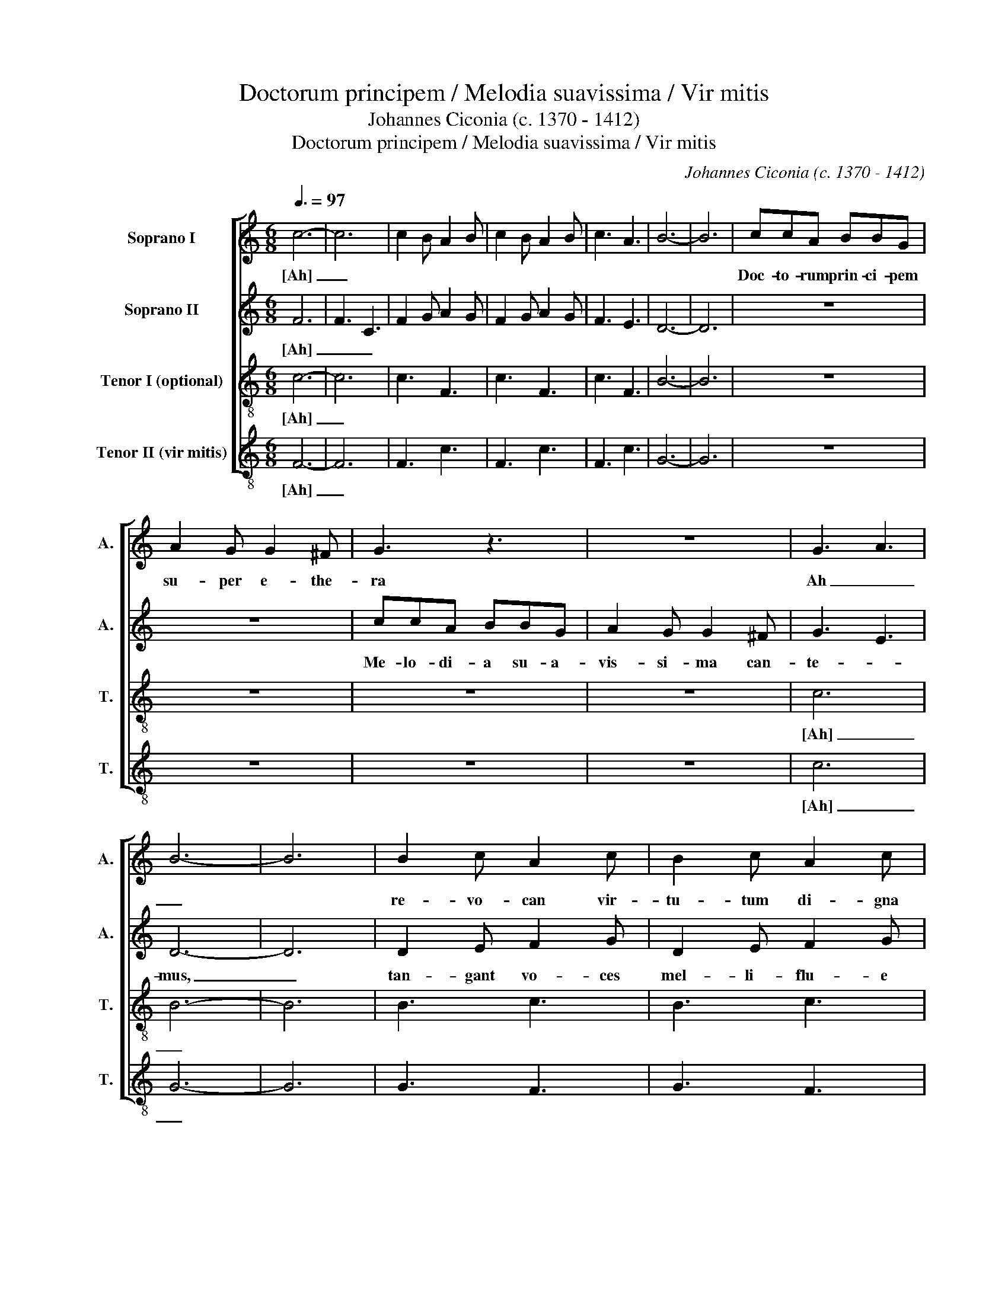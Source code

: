 X:1
T:Doctorum principem / Melodia suavissima / Vir mitis
T:Johannes Ciconia (c. 1370 - 1412)
T:Doctorum principem / Melodia suavissima / Vir mitis
C:Johannes Ciconia (c. 1370 - 1412)
%%score [ 1 2 3 4 ]
L:1/8
Q:3/8=97
M:6/8
K:C
V:1 treble nm="Soprano I" snm="A."
V:2 treble nm="Soprano II" snm="A."
V:3 treble-8 transpose=-12 nm="Tenor I (optional)" snm="T."
V:4 treble-8 transpose=-12 nm="Tenor II (vir mitis)" snm="T."
V:1
 c6- | c6 | c2 B A2 B | c2 B A2 B | c3 A3 | B6- | B6 | ccA BBG | A2 G G2 ^F | G3 z3 | z6 | G3 A3 | %12
w: [Ah]|_||||||Doc- to- rum prin- ci- pem|su- per e- the-|ra||Ah _|
 B6- | B6 | B2 c A2 c | B2 c A2 c | B2 A c3 | d6- | d6 | c6- | c6 | d2 c _B2 A | G2 F E2 F | %23
w: _||re- vo- can vir-|tu- tum di- gna|me- ri- ta.|Er-||go|_|vi- ve vo- ci|de- tur o- pe-|
 G3 z3 | z6 | G3 A3 | B2 c A B2 | c6 | _B2 A B2 c | A3 G3 | A2 _B c2 B | A6- | A6 | z z A G2 A | %34
w: ra,||pro- mat|men- * * *|tis|fer- * * *|vor, in-|tus _ con- vi-|ta.|_|[Ah] _ _|
 ^F3 z z G | E2 ^F G3 | z z A =F2 A | G3 z z G | A3 z3 | z6 | dA_B cGA | _BFG AE^F | G2 z =B2 z | %43
w: _ [Ah]|_ _ _|[Ah] _ _|_ [Ah]|_||[Ah] _ _ _ _ _|_ _ _ _ _ _|* [Ah]|
 A2 z G2 z ||[M:3/4] c6- | c6 | F2 z A GA | F2 z A GA | F2 z A GA | B6- | B6 | c2 dc BA | %52
w: [Ah] [Ah]|[O]|_|* [O] _ _|_ [O] _ _|_ [O] _ _|_||O Fran- ci- sce Za-|
 G2 AF GE | F2 z2 z2 | z6 | cB A G2 A | B6- | B6 | z B A2 c2 | z B c2 A2 | z B A2 c2 | G6- | G6 | %63
w: ba- rel- le, glo- ri-|a||do- * * * *|ctor,|_|ho- nos _|et lu- men|Pa- ta- vo-|rum,|_|
 A6- | A6 | d2 dc d_B | A2 AG AF | G2 z2 z2 | z6 | G B2 A2 B | G B2 A Bc | d2 cB A2 | G2 z2 z2 | %73
w: ||vi- ve fe- lix de|tan- ta vic- to- ri-|a;||[Ah] _ _ _|_ _ _ _ _|pro te vi- re-|scit|
 d2 cB AB | G2 z2 z2 | d2 cB A2 | z6 | A z B z G z | A z B z G z | B2 G2 z2 | B2 A2 z2 | B2 c2 z2 | %82
w: fa- * * * *|ma|Pa- ta- vo- rum||[Ah] [Ah] [Ah]|[Ah] [Ah] [Ah]|[Ah] _|[Ah] _|[Ah] _|
 d2 A_B GA | c_B A G2 F | G2 z2 F2 | G D2 E2 F | G A2 G2 F | E F2 E2 D ||[M:4/4] F8 | %89
w: [Ah] _ _ _ _|_ _ _ _ _|* [Ah]|_ _ _ _|||O|
[M:6/4] FAGA FAGA FAGA |[M:4/4] B8 | cBAB G2 F2 | G2 A2 _BAGA |[M:6/4] G2 E2 D8 | DEFGDE FGDE F2 | %95
w: _ _ _ _ _ _ _ _ _ _ _ _||Fran- * ci- * sce Za-|ba- rel- le, _ pa- bu|la _ _|pa- ra- sti- pa- sto- ri- bus ar- men- to- rum,|
[M:4/4] G8 | F8 | z8 | dd_BB ccAA | G2 z2 GA=Bc | d2 A2 c2 BA | cB A2 B2 c2 | d2 cB !breath!A4 | %103
w: qui-|bus||pa- scant o- ves: gra- ta se- cu-|la [Ah] _ _ _|_ te pro mu- ne-|re re- vo- cant la-|bo- * * rum.|
 GFED GFED | C2 E2 D2 F2 | EFGA B2 c2 | z G AA z B AA |[M:6/4] z G A2 z G BB z c A2 |[M:4/4] B8- | %109
w: [Ah] _ _ _ _ _ _ _|_ _ _ _||[Ah] _ _ [Ah] _ _|[Ah] _ [A- * ha] [ha] _|A-|
 B8 | c8- | c8 |] %112
w: |men.|_|
V:2
 F6 | F3 C3 | F2 G A2 G | F2 G A2 G | F3 E3 | D6- | D6 | z6 | z6 | ccA BBG | A2 G G2 ^F | G3 E3 | %12
w: [Ah]|_ _||||||||Me- lo- di- a su- a-|vis- si- ma can-|te- *|
 D6- | D6 | D2 E F2 G | D2 E F2 G | D2 E F3 | G6 | F3 D3 | E6- | E6 | z6 | z6 | d2 c _B2 A | %24
w: mus,|_|tan- gant vo- ces|mel- li- flu- e|si- de- ra,|con-|cor- di-|e|_|||car- men li- ram|
 G2 F E2 F | GAG F2 E | D6 | F6 | G6 | A3 _B3 | A2 G F2 G | (A6 | F6-) | F3 z z B | A2 B G3 | %35
w: so- ne- mus, re-|so- * * * *|net|per|cho-|ros pul-|sa _ ci- tha-|ra|_|* [Ah]|_ _ _|
 z z c B2 c | A3 z z d | c2 d B2 c | dA_B cGA | _BFG AE^F | G3 z3 | z6 | G3 z DD | z EE z DD || %44
w: [Ah] _ _|_ [Ah]|_ _ _ _|||||[Ah] [A- ha]|[A- ha] [A- ha]|
[M:3/4] F6- | F6 | z F CD E2 | z F CD E2 | z F CD E2 | D6- | D6 | z6 | z6 | c2 dc BA | G2 AF GE | %55
w: [O]|_|[O] _ _ _|[O] _ _ _|[O] _ _ _|_||||O Fran- ci- sce Za-|ba- rel- * le, _|
 F G2 F2 E | D6- | D6 | E2 z F z D | E2 z F z D | E2 z F z E | D6 | G F2 E2 D | E6- | E6 | z6 | %66
w: pro- te- * *|ctor,|_|i- * *|mo ve- *|rus pa- *|ter|re- i- pu- bli-|ce,|_||
 z6 | d2 dc d_B | A2 AG AF | G2 F2 E2 | D2 z2 z2 | z6 | G2 FE D2 | z6 | G2 FE D2 | z6 | d2 cB A2 | %77
w: |il- los ad se vo-|cat re- rum con- *|di- * *|tor,||qui for- tu- ne||mi- se- ren- tur||lu- bri- * ce.|
 z F z G z D | z F z G z D | E2 z2 E2 | D2 z2 F2 | G2 z2 G2 | A2 G F2 E | F2- FD C2 | D2 z2 C2 | %85
w: [Ah] [Ah] [Ah]|[Ah] [Ah] [Ah]|_ [Ah]|_ [Ah]|_ [Ah]|_ _ _ _||* [Ah]|
 G2 A2 z F | G2 FE D2 | EF GA BA ||[M:4/4] c8 |[M:6/4] FCDE FCDE FCDE |[M:4/4] D8 | CDEF G2 A2 | %92
w: _ _ [Ah]|_ _ _ _||O|_ _ _ _ _ _ _ _ _ _ _ _||Fran- * ci- * sce Za-|
 _B2 A2 GFEF |[M:6/4] G2 A2 G8 | BcAcBc AcBA c2 |[M:4/4] d8 | c8 | dd_BB ccAA | G2 z2 z4 | %99
w: ba- rel- le, _ ca- u-|sas _ _|spe- cu- la- ris om- ni- um cre- a- to- rum;|tu-|as|po- ste- ri re- so- ne- bunt mu-|sas|
 dcBA G2 z2 | D2 F2 E2 G2 | FG A2 G F2 E | D4 !breath!F4 | EFGA EFGA | E G2 D2 F2 E- | %105
w: [Ah] _ _ _ _|per om- ni a|se- cu- la se- cu- lo-|rum. _|[Ah] _ _ _ _ _ _ _|_ _ _ _ _|
 E G2 A FF z G | DD z C D2 z F |[M:6/4] GG z F E2 z G CC z D |[M:4/4] E8- | E8 | F8- | F8 |] %112
w: * * * * * [Ah]|_ _ [Ah] _ [Ah]|_ _ [Ah] _ [Ah] _ _ A-|||men.|_|
V:3
 c6- | c6 | c3 F3 | c3 F3 | c3 F3 | B6- | B6 | z6 | z6 | z6 | z6 | c6 | B6- | B6 | B3 c3 | B3 c3 | %16
w: [Ah]|_||||||||||[Ah]|_||||
 B3 c3 | G6- | G6 | c6- | c6 | d6- | d6 | G6 | A6 | d6- | d6 | z6 | z6 | z6 | z6 | f6 | d6 | %33
w: |||||vi|_|||||||||[Ah]|_|
 G3 d3 | B3 d3 | e6 | f6 | c6 | G3 A3 | G3 c3 | _B3 c3 | d3 c3 | d6 | c6 ||[M:3/4] c6- | c6 | %46
w: |||||||||||[O]|_|
 c2 F4 | c2 F4 | c2 F4 | B6- | B6 | z6 | z6 | z6 | z6 | c6 | B6- | B6 | B2 c4 | B2 c4 | B2 c4 | %61
w: |||||||||[Ah]|_|||||
 G6- | G6 | c6- | c6 | d6- | d6 | G6 | A6 | d6- | d6 | z6 | z6 | z6 | z6 | f6 | d6 | G2 d4 | %78
w: ||||vi|_|||||||||[Ah]|_||
 B2 d4 | g6 | f6 | c6 | G2 A4 | G2 c4 | _B2 c4 | d2 c4 | d6 | c6 ||[M:4/4] c8 | %89
w: ||||||||||O|
[M:6/4] c2 F2 c2 F2 c2 F2 |[M:4/4] =B8 | z8 | z8 |[M:6/4] c4 =B8 | B2 c2 B2 c2 B2 c2 |[M:4/4] G8 | %96
w: _ _ _ _ _ _||||[Ah] _|_ _ _ _ _ _||
 c8 | d8 | G4 A4 | d8 | z8 | z8 | f4 !breath!d4 | G2 d2 B2 d2 | e4 f4 | c4 G2 A2 | G2 c2 =B2 c2 | %107
w: ||||||[Ah] _|_ _ _ _||||
[M:6/4] d2 c2 d4 c4 |[M:4/4] B8- | B8 | c8- | c8 |] %112
w: |A-||men.|_|
V:4
 F6- | F6 | F3 c3 | F3 c3 | F3 c3 | G6- | G6 | z6 | z6 | z6 | z6 | c6 | G6- | G6 | G3 F3 | G3 F3 | %16
w: [Ah]|_||||||||||[Ah]|_||||
 G3 F3 | _B6- | B6 | A6- | A6 | z6 | z6 | z6 | z6 | G6- | G6 | z6 | z6 | z6 | z6 | d6- | d6 | %33
w: |||||||||[Ee]|_|||||[Ah]|_|
 d3 G3 | d3 G3 | g6 | f6 | e6 | d3 c3 | _B3 A3 | G3 A3 | _B3 A3 | G6 | c6 ||[M:3/4] F6- | F6 | %46
w: |||||||||||[O]|_|
 F2 c4 | F2 c4 | F2 c4 | G6- | G6 | z6 | z6 | z6 | z6 | c6 | G6- | G6 | G2 F4 | G2 F4 | G2 F4 | %61
w: |||||||||[Ah]|_|||||
 _B6- | B6 | A6- | A6 | z6 | z6 | z6 | z6 | G6- | G6 | z6 | z6 | z6 | z6 | d6- | d6 | d2 G4 | %78
w: ||||||||[Ee]|_|||||[Ah]|_||
 d2 G4 | g6 | f6 | e6 | d2 c4 | _B2 A4 | G2 A4 | _B2 A4 | G6 | c6 ||[M:4/4] F8 | %89
w: ||||||||||O|
[M:6/4] F2 c2 F2 c2 F2 c2 |[M:4/4] G8 | z8 | z8 |[M:6/4] c4 G8 | G2 F2 G2 F2 G2 F2 |[M:4/4] _B8 | %96
w: _ _ _ _ _ _||||[Ah] _|_ _ _ _ _ _||
 A8 | z8 | z8 | G8 | z8 | z8 | !breath!d8 | d2 G2 d2 G2 | g4 f4 | e4 d2 c2 | _B2 A2 G2 A2 | %107
w: |||[Ah]|||[Ah]|_ _ _ _||||
[M:6/4] _B2 A2 G4 c4 |[M:4/4] G8- | G8 | F8- | F8 |] %112
w: |A-||men.|_|


